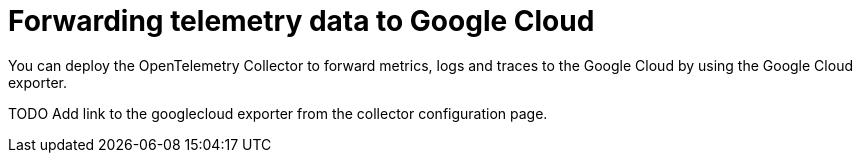 //Module included in the following assemblies:
//
// * observability/otel/otel-forwarding-data.adoc

:_mod-docs-content-type: PROCEDURE
[id="otel-forwarding-data-to-googlecloud_{context}"]
= Forwarding telemetry data to Google Cloud

You can deploy the OpenTelemetry Collector to forward metrics, logs and traces to the Google Cloud by using the Google Cloud exporter.

TODO Add link to the googlecloud exporter from the collector configuration page.